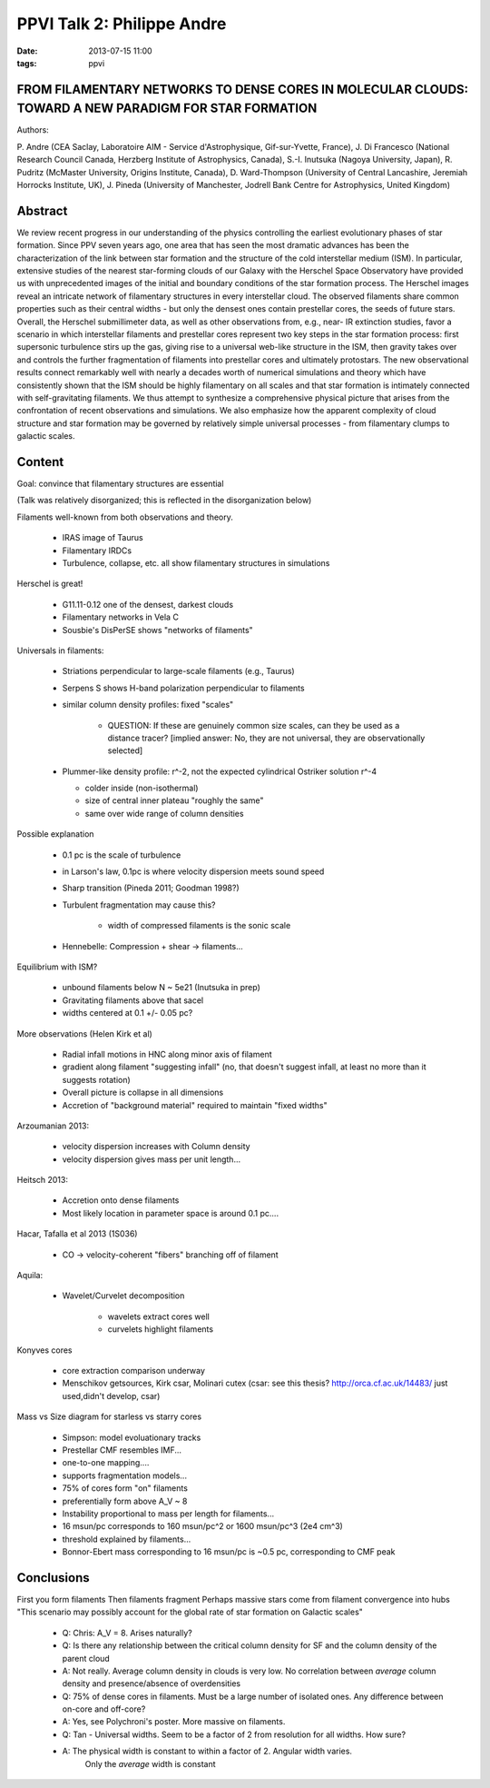 PPVI Talk 2: Philippe Andre
===========================
:date: 2013-07-15 11:00
:tags: ppvi

FROM FILAMENTARY NETWORKS TO DENSE CORES IN MOLECULAR CLOUDS: TOWARD A NEW PARADIGM FOR STAR FORMATION
------------------------------------------------------------------------------------------------------

Authors:

P. Andre (CEA Saclay, Laboratoire AIM - Service d'Astrophysique, Gif-sur-Yvette, France),
J. Di Francesco (National Research Council Canada, Herzberg Institute of Astrophysics, Canada),
S.-I. Inutsuka (Nagoya University, Japan),
R. Pudritz (McMaster University, Origins Institute, Canada),
D. Ward-Thompson (University of Central Lancashire, Jeremiah Horrocks Institute, UK),
J. Pineda (University of Manchester, Jodrell Bank Centre for Astrophysics, United Kingdom) 

Abstract
--------
We review recent progress in our understanding of the physics controlling the
earliest evolutionary phases of star formation. Since PPV seven years ago, one
area that has seen the most dramatic advances has been the characterization of
the link between star formation and the structure of the cold interstellar
medium (ISM). In particular, extensive studies of the nearest star-forming
clouds of our Galaxy with the Herschel Space Observatory have provided us with
unprecedented images of the initial and boundary conditions of the star
formation process. The Herschel images reveal an intricate network of
filamentary structures in every interstellar cloud. The observed filaments
share common properties such as their central widths - but only the densest
ones contain prestellar cores, the seeds of future stars. Overall, the Herschel
submillimeter data, as well as other observations from, e.g., near- IR
extinction studies, favor a scenario in which interstellar filaments and
prestellar cores represent two key steps in the star formation process: first
supersonic turbulence stirs up the gas, giving rise to a universal web-like
structure in the ISM, then gravity takes over and controls the further
fragmentation of filaments into prestellar cores and ultimately protostars. The
new observational results connect remarkably well with nearly a decades worth
of numerical simulations and theory which have consistently shown that the ISM
should be highly filamentary on all scales and that star formation is
intimately connected with self-gravitating filaments. We thus attempt to
synthesize a comprehensive physical picture that arises from the confrontation
of recent observations and simulations. We also emphasize how the apparent
complexity of cloud structure and star formation may be governed by relatively
simple universal processes - from filamentary clumps to galactic scales. 

Content
-------
Goal: convince that filamentary structures are essential

(Talk was relatively disorganized; this is reflected in the disorganization below)

Filaments well-known from both observations and theory.

 * IRAS image of Taurus
 * Filamentary IRDCs
 * Turbulence, collapse, etc. all show filamentary structures in simulations

Herschel is great!  
 
 * G11.11-0.12 one of the densest, darkest clouds
 * Filamentary networks in Vela C
 * Sousbie's DisPerSE shows "networks of filaments"

Universals in filaments:

 * Striations perpendicular to large-scale filaments (e.g., Taurus)
 * Serpens S shows H-band polarization perpendicular to filaments
 * similar column density profiles: fixed "scales"
   
     * QUESTION: If these are genuinely common size scales, can they be used as
       a distance tracer? [implied answer: No, they are not universal, they are
       observationally selected]
 
 * Plummer-like density profile: r^-2, not the expected cylindrical Ostriker solution r^-4

   * colder inside (non-isothermal)
   * size of central inner plateau "roughly the same"
   * same over wide range of column densities

Possible explanation

 * 0.1 pc is the scale of turbulence
 * in Larson's law, 0.1pc is where velocity dispersion meets sound speed
 * Sharp transition (Pineda 2011; Goodman 1998?)
 * Turbulent fragmentation may cause this?
    
    * width of compressed filaments is the sonic scale
 
 * Hennebelle: Compression + shear -> filaments...

Equilibrium with ISM?

 * unbound filaments below N ~ 5e21 (Inutsuka in prep)
 * Gravitating filaments above that sacel
 * widths centered at 0.1 +/- 0.05 pc?

More observations (Helen Kirk et al)

 * Radial infall motions in HNC along minor axis of filament
 * gradient along filament "suggesting infall" (no, that doesn't suggest
   infall, at least no more than it suggests rotation)
 * Overall picture is collapse in all dimensions
 * Accretion of "background material" required to maintain "fixed widths"

Arzoumanian 2013:

 * velocity dispersion increases with Column density
 * velocity dispersion gives mass per unit length...

Heitsch 2013:

 * Accretion onto dense filaments
 * Most likely location in parameter space is around 0.1 pc....

Hacar, Tafalla et al 2013 (1S036)

 * CO -> velocity-coherent "fibers" branching off of filament

Aquila:
 
 * Wavelet/Curvelet decomposition

    * wavelets extract cores well
    * curvelets highlight filaments

Konyves cores

 * core extraction comparison underway
 * Menschikov getsources, Kirk csar, Molinari cutex
   (csar: see this thesis? http://orca.cf.ac.uk/14483/ just used,didn't develop, csar)

Mass vs Size diagram for starless vs starry cores

 * Simpson: model evoluationary tracks

 * Prestellar CMF resembles IMF...
 * one-to-one mapping....
 * supports fragmentation models...
 * 75% of cores form "on" filaments
 * preferentially form above A_V ~ 8
 * Instability proportional to mass per length for filaments...
 * 16 msun/pc corresponds to 160 msun/pc^2 or 1600 msun/pc^3 (2e4 cm^3)
 * threshold explained by filaments...
 * Bonnor-Ebert mass corresponding to 16 msun/pc is ~0.5 pc, corresponding to CMF peak

Conclusions
-----------

First you form filaments
Then filaments fragment
Perhaps massive stars come from filament convergence into hubs
"This scenario may possibly account for the global rate of star formation on Galactic scales"

 * Q: Chris: A_V = 8.  Arises naturally?
 * Q: Is there any relationship between the critical column density for SF and the column density of the parent cloud
 * A: Not really.  Average column density in clouds is very low.  No
   correlation between *average* column density and presence/absence of
   overdensities

 * Q: 75% of dense cores in filaments.  Must be a large number of isolated ones.  Any difference between on-core and off-core?
 * A: Yes, see Polychroni's poster.  More massive on filaments.

 * Q: Tan - Universal widths.  Seem to be a factor of 2 from resolution for all widths.  How sure?
 * A: The physical width is constant to within a factor of 2.  Angular width varies.
      Only the *average* width is constant

